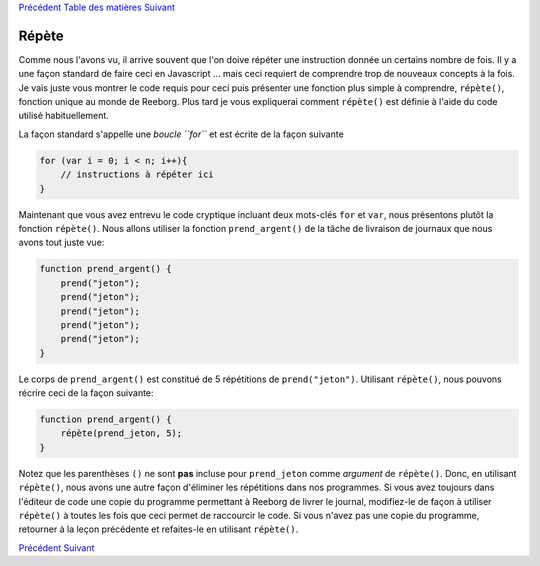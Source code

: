 `Précédent <Javascript:void(0);>`__ `Table des
matières <Javascript:void(0);>`__ `Suivant <Javascript:void(0);>`__

Répète
======

Comme nous l'avons vu, il arrive souvent que l'on doive répéter une
instruction donnée un certains nombre de fois. Il y a une façon standard
de faire ceci en Javascript ... mais ceci requiert de comprendre trop de
nouveaux concepts à la fois. Je vais juste vous montrer le code requis
pour ceci puis présenter une fonction plus simple à comprendre,
``répète()``, fonction unique au monde de Reeborg. Plus tard je vous
expliquerai comment ``répète()`` est définie à l'aide du code utilisé
habituellement.

La façon standard s'appelle une *boucle ``for``* et est écrite de la
façon suivante

.. code:: jscode

    for (var i = 0; i < n; i++){
        // instructions à répéter ici
    }

Maintenant que vous avez entrevu le code cryptique incluant deux
mots-clés ``for`` et ``var``, nous présentons plutôt la fonction
``répète()``. Nous allons utiliser la fonction ``prend_argent()`` de la
tâche de livraison de journaux que nous avons tout juste vue:

.. code:: jscode

    function prend_argent() {
        prend("jeton");
        prend("jeton");
        prend("jeton");
        prend("jeton");
        prend("jeton");
    }

Le corps de ``prend_argent()`` est constitué de 5 répétitions de
``prend("jeton")``. Utilisant ``répète()``, nous pouvons récrire ceci de
la façon suivante:

.. code:: jscode

    function prend_argent() {
        répète(prend_jeton, 5);
    }

Notez que les parenthèses ``()`` ne sont **pas** incluse pour
``prend_jeton`` comme *argument* de ``répète()``. Donc, en utilisant
``répète()``, nous avons une autre façon d'éliminer les répétitions dans
nos programmes. Si vous avez toujours dans l'éditeur de code une copie
du programme permettant à Reeborg de livrer le journal, modifiez-le de
façon à utiliser ``répète()`` à toutes les fois que ceci permet de
raccourcir le code. Si vous n'avez pas une copie du programme, retourner
à la leçon précédente et refaites-le en utilisant ``répète()``.

`Précédent <Javascript:void(0);>`__ `Suivant <Javascript:void(0);>`__
